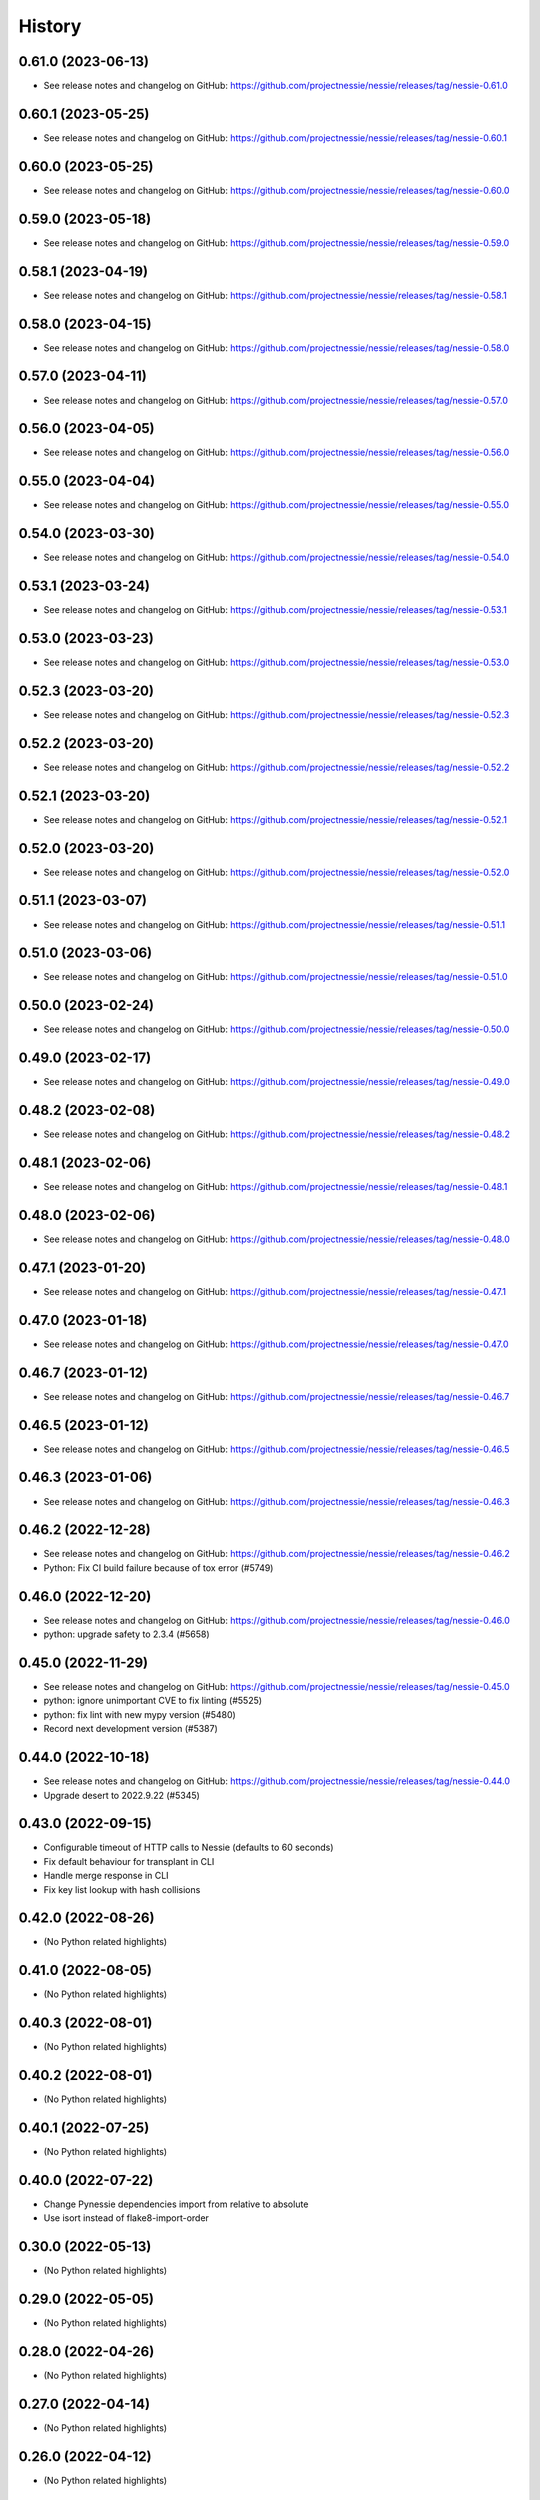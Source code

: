 =======
History
=======

0.61.0 (2023-06-13)
-------------------

* See release notes and changelog on GitHub: https://github.com/projectnessie/nessie/releases/tag/nessie-0.61.0

0.60.1 (2023-05-25)
-------------------

* See release notes and changelog on GitHub: https://github.com/projectnessie/nessie/releases/tag/nessie-0.60.1

0.60.0 (2023-05-25)
-------------------

* See release notes and changelog on GitHub: https://github.com/projectnessie/nessie/releases/tag/nessie-0.60.0

0.59.0 (2023-05-18)
-------------------

* See release notes and changelog on GitHub: https://github.com/projectnessie/nessie/releases/tag/nessie-0.59.0

0.58.1 (2023-04-19)
-------------------

* See release notes and changelog on GitHub: https://github.com/projectnessie/nessie/releases/tag/nessie-0.58.1

0.58.0 (2023-04-15)
-------------------

* See release notes and changelog on GitHub: https://github.com/projectnessie/nessie/releases/tag/nessie-0.58.0

0.57.0 (2023-04-11)
-------------------

* See release notes and changelog on GitHub: https://github.com/projectnessie/nessie/releases/tag/nessie-0.57.0

0.56.0 (2023-04-05)
-------------------

* See release notes and changelog on GitHub: https://github.com/projectnessie/nessie/releases/tag/nessie-0.56.0

0.55.0 (2023-04-04)
-------------------

* See release notes and changelog on GitHub: https://github.com/projectnessie/nessie/releases/tag/nessie-0.55.0

0.54.0 (2023-03-30)
-------------------

* See release notes and changelog on GitHub: https://github.com/projectnessie/nessie/releases/tag/nessie-0.54.0

0.53.1 (2023-03-24)
-------------------

* See release notes and changelog on GitHub: https://github.com/projectnessie/nessie/releases/tag/nessie-0.53.1

0.53.0 (2023-03-23)
-------------------

* See release notes and changelog on GitHub: https://github.com/projectnessie/nessie/releases/tag/nessie-0.53.0

0.52.3 (2023-03-20)
-------------------

* See release notes and changelog on GitHub: https://github.com/projectnessie/nessie/releases/tag/nessie-0.52.3

0.52.2 (2023-03-20)
-------------------

* See release notes and changelog on GitHub: https://github.com/projectnessie/nessie/releases/tag/nessie-0.52.2

0.52.1 (2023-03-20)
-------------------

* See release notes and changelog on GitHub: https://github.com/projectnessie/nessie/releases/tag/nessie-0.52.1

0.52.0 (2023-03-20)
-------------------

* See release notes and changelog on GitHub: https://github.com/projectnessie/nessie/releases/tag/nessie-0.52.0

0.51.1 (2023-03-07)
-------------------

* See release notes and changelog on GitHub: https://github.com/projectnessie/nessie/releases/tag/nessie-0.51.1

0.51.0 (2023-03-06)
-------------------

* See release notes and changelog on GitHub: https://github.com/projectnessie/nessie/releases/tag/nessie-0.51.0

0.50.0 (2023-02-24)
-------------------

* See release notes and changelog on GitHub: https://github.com/projectnessie/nessie/releases/tag/nessie-0.50.0

0.49.0 (2023-02-17)
-------------------

* See release notes and changelog on GitHub: https://github.com/projectnessie/nessie/releases/tag/nessie-0.49.0

0.48.2 (2023-02-08)
-------------------

* See release notes and changelog on GitHub: https://github.com/projectnessie/nessie/releases/tag/nessie-0.48.2

0.48.1 (2023-02-06)
-------------------

* See release notes and changelog on GitHub: https://github.com/projectnessie/nessie/releases/tag/nessie-0.48.1

0.48.0 (2023-02-06)
-------------------

* See release notes and changelog on GitHub: https://github.com/projectnessie/nessie/releases/tag/nessie-0.48.0

0.47.1 (2023-01-20)
-------------------

* See release notes and changelog on GitHub: https://github.com/projectnessie/nessie/releases/tag/nessie-0.47.1

0.47.0 (2023-01-18)
-------------------

* See release notes and changelog on GitHub: https://github.com/projectnessie/nessie/releases/tag/nessie-0.47.0

0.46.7 (2023-01-12)
-------------------

* See release notes and changelog on GitHub: https://github.com/projectnessie/nessie/releases/tag/nessie-0.46.7

0.46.5 (2023-01-12)
-------------------

* See release notes and changelog on GitHub: https://github.com/projectnessie/nessie/releases/tag/nessie-0.46.5

0.46.3 (2023-01-06)
-------------------

* See release notes and changelog on GitHub: https://github.com/projectnessie/nessie/releases/tag/nessie-0.46.3

0.46.2 (2022-12-28)
-------------------

* See release notes and changelog on GitHub: https://github.com/projectnessie/nessie/releases/tag/nessie-0.46.2
* Python: Fix CI build failure because of tox error (#5749)

0.46.0 (2022-12-20)
-------------------

* See release notes and changelog on GitHub: https://github.com/projectnessie/nessie/releases/tag/nessie-0.46.0
* python: upgrade safety to 2.3.4 (#5658)

0.45.0 (2022-11-29)
-------------------

* See release notes and changelog on GitHub: https://github.com/projectnessie/nessie/releases/tag/nessie-0.45.0
* python: ignore unimportant CVE to fix linting (#5525)
* python: fix lint with new mypy version (#5480)
* Record next development version (#5387)

0.44.0 (2022-10-18)
-------------------

* See release notes and changelog on GitHub: https://github.com/projectnessie/nessie/releases/tag/nessie-0.44.0
* Upgrade desert to 2022.9.22 (#5345)

0.43.0 (2022-09-15)
-------------------

* Configurable timeout of HTTP calls to Nessie (defaults to 60 seconds)
* Fix default behaviour for transplant in CLI
* Handle merge response in CLI
* Fix key list lookup with hash collisions

0.42.0 (2022-08-26)
-------------------

* (No Python related highlights)

0.41.0 (2022-08-05)
-------------------

* (No Python related highlights)

0.40.3 (2022-08-01)
-------------------

* (No Python related highlights)

0.40.2 (2022-08-01)
-------------------

* (No Python related highlights)

0.40.1 (2022-07-25)
-------------------

* (No Python related highlights)

0.40.0 (2022-07-22)
-------------------

* Change Pynessie dependencies import from relative to absolute
* Use isort instead of flake8-import-order

0.30.0 (2022-05-13)
-------------------

* (No Python related highlights)

0.29.0 (2022-05-05)
-------------------

* (No Python related highlights)

0.28.0 (2022-04-26)
-------------------

* (No Python related highlights)

0.27.0 (2022-04-14)
-------------------

* (No Python related highlights)

0.26.0 (2022-04-12)
-------------------

* (No Python related highlights)

0.25.0 (2022-04-06)
-------------------

* (No Python related highlights)

0.24.0 (2022-03-31)
-------------------

* (No Python related highlights)

0.23.1 (2022-03-23)
-------------------

* (No Python related highlights)

0.23.0 (2022-03-23)
-------------------

* (not released)

0.22.0 (2022-03-11)
-------------------

* (No Python related highlights)

0.21.2 (2022-03-02)
-------------------

* (No Python related highlights)

0.21.1 (2022-03-02)
-------------------

* (No Python related highlights)

0.21.0 (2022-03-01)
-------------------

* (No Python related highlights)

0.20.1 (2022-02-17)
-------------------

* (No Python related highlights)

0.20.0 (2022-02-16)
-------------------

* (No Python related highlights)

0.19.0 (2022-02-07)
-------------------

* Reads using "detached" commit-ids w/o specifying a branch or tag name
* Support for Iceberg views (experimental)

0.18.0 (2022-01-13)
-------------------

* Add new reflog command to the CLI
* Add support for Python 3.10
* Drop support for Python 3.6

0.17.0 (2021-12-08)
-------------------

* Rename --query/--query-expression flag to --filter

0.16.0 (2021-12-03)
-------------------

* Add -x flag to fetch additional metadata for branches/tags
* Add diff command to show the diff between two references

0.15.1 (2021-12-01)
-------------------

* no changes for Python

0.15.0 (2021-12-01)
-------------------

* Enhance commit log to optionally return original commit operations

0.14.0 (2021-11-12)
-------------------

* Updated 'IcebergTable' to track more information
* Better 'ContentKey' handling
* Nessie CLI code cleanups

0.12.1 (2021-11-03)
-------------------

* Update / clarify CLI docs
* Fix 'pynessie.auth' not found error
* Clearer 'nessie log' cli command

0.12.0 (2021-10-25)
-------------------

* Specialize and document Nessie exceptions
* Fix --json on specific branches and tags

0.11.0 (2021-10-20)
-------------------

* Fix Nessie's representation of global and on-reference state (Iceberg tables)
* Support expected contents in Nessie Put operations in CLI
* Fix CLI log -n option

0.10.1 (2021-10-08)
-------------------

* Various fixes and improvements
* Update REST-API calls for new version-store API requirements

0.9.2 (2021-08-26)
------------------

* (No Python related highlights)

0.9.0 (2021-08-09)
------------------

* (No Python related highlights)

0.8.3 (2021-07-19)
------------------

* Fix ser/de of SqlView when listing contents

0.8.2 (2021-07-15)
------------------

* REST-API change: only accept named-references
* REST-API change: Server-side commit range filtering
* OpenAPI: more explicit constraints on parameters
* Commit-log filtering on all fields of CommitMeta
* Use "Common Expression Language" for commit-log and entries filtering
* Prepare for multi-tenancy
* Fix ser/de of DeltaLakeTable when listing contents

0.7.0 (2021-06-15)
------------------

* Fix naming in nessie client merge operation
* Distinguish between author & committer in the Python CLI
* Allow setting author when committing via Python CLI
* Loosen pins for client install on Python cli

0.6.1 (2021-05-25)
------------------

(no Python relevant changes)

0.6.0 (2021-05-12)
------------------

* create-reference and commit operations return the new commit-hash
* dependency updates

0.5.1 (2021-04-09)
------------------

(no Python relevant changes)

0.5.0 (2021-04-08)
------------------

* dependency updates
* endpoint updates for object type and new commit metadata object

0.4.0 (2021-03-08)
------------------

* dependency updates

0.3.0 (2020-12-30)
------------------

* support for python3.9
* correct display of contents in the cli
* better type checking

0.2.1 (2020-10-30)
------------------

* fix install requirements in setup.py

0.2.0 (2020-10-30)
------------------

* git-like cli interface
* more complete coverage of REST endpoints
* better testing

0.1.1 (2020-10-01)
------------------

* First release on PyPI.
